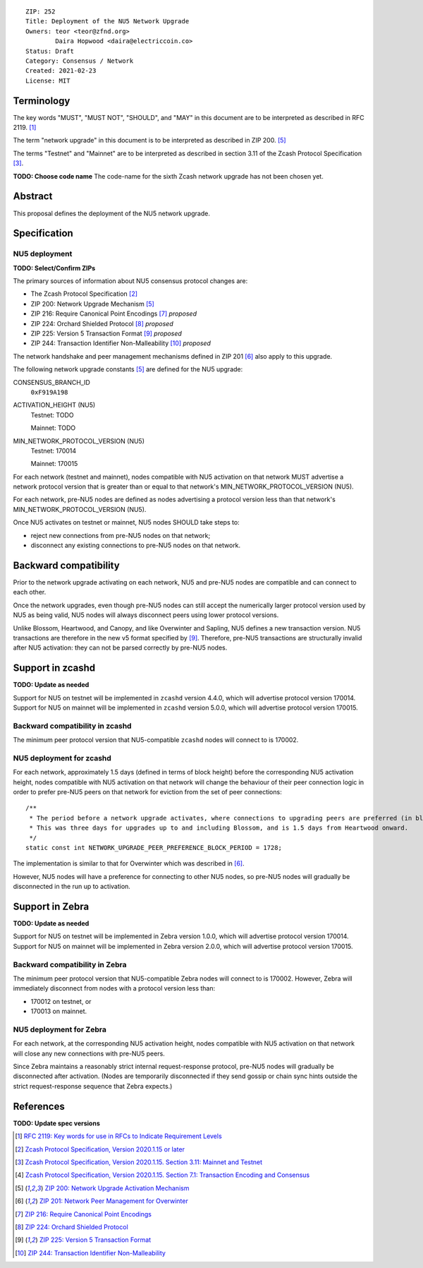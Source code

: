 ::

  ZIP: 252
  Title: Deployment of the NU5 Network Upgrade
  Owners: teor <teor@zfnd.org>
          Daira Hopwood <daira@electriccoin.co>
  Status: Draft
  Category: Consensus / Network
  Created: 2021-02-23
  License: MIT


Terminology
===========

The key words "MUST", "MUST NOT", "SHOULD", and "MAY" in this document are to be
interpreted as described in RFC 2119. [#RFC2119]_

The term "network upgrade" in this document is to be interpreted as described in
ZIP 200. [#zip-0200]_

The terms "Testnet" and "Mainnet" are to be interpreted as described in
section 3.11 of the Zcash Protocol Specification [#protocol-networks]_.

**TODO: Choose code name**
The code-name for the sixth Zcash network upgrade has not been chosen yet.


Abstract
========

This proposal defines the deployment of the NU5 network upgrade.


Specification
=============

NU5 deployment
-----------------

**TODO: Select/Confirm ZIPs**

The primary sources of information about NU5 consensus protocol changes are:

- The Zcash Protocol Specification [#protocol]_
- ZIP 200: Network Upgrade Mechanism [#zip-0200]_
- ZIP 216: Require Canonical Point Encodings [#zip-0216]_ *proposed*
- ZIP 224: Orchard Shielded Protocol [#zip-0224]_ *proposed*
- ZIP 225: Version 5 Transaction Format [#zip-0225]_ *proposed*
- ZIP 244: Transaction Identifier Non-Malleability [#zip-0244]_ *proposed*

The network handshake and peer management mechanisms defined in ZIP 201 [#zip-0201]_
also apply to this upgrade.


The following network upgrade constants [#zip-0200]_ are defined for the NU5
upgrade:

CONSENSUS_BRANCH_ID
  ``0xF919A198``


ACTIVATION_HEIGHT (NU5)
  Testnet: TODO

  Mainnet: TODO


MIN_NETWORK_PROTOCOL_VERSION (NU5)
  Testnet: 170014

  Mainnet: 170015


For each network (testnet and mainnet), nodes compatible with NU5 activation
on that network MUST advertise a network protocol version that is greater than
or equal to that network's MIN_NETWORK_PROTOCOL_VERSION (NU5).

For each network, pre-NU5 nodes are defined as nodes advertising a protocol
version less than that network's MIN_NETWORK_PROTOCOL_VERSION (NU5).

Once NU5 activates on testnet or mainnet, NU5 nodes SHOULD take steps to:

- reject new connections from pre-NU5 nodes on that network;
- disconnect any existing connections to pre-NU5 nodes on that network.


Backward compatibility
======================

Prior to the network upgrade activating on each network, NU5 and pre-NU5
nodes are compatible and can connect to each other.

Once the network upgrades, even though pre-NU5 nodes can still accept the
numerically larger protocol version used by NU5 as being valid, NU5 nodes
will always disconnect peers using lower protocol versions.

Unlike Blossom, Heartwood, and Canopy, and like Overwinter and Sapling, NU5
defines a new transaction version. NU5 transactions are therefore in the new
v5 format specified by [#zip-0225]_. Therefore, pre-NU5 transactions are
structurally invalid after NU5 activation: they can not be parsed correctly
by pre-NU5 nodes.


Support in zcashd
=================

**TODO: Update as needed**

Support for NU5 on testnet will be implemented in ``zcashd`` version 4.4.0, which
will advertise protocol version 170014. Support for NU5 on mainnet will be implemented
in ``zcashd`` version 5.0.0, which will advertise protocol version 170015.


Backward compatibility in zcashd
--------------------------------

The minimum peer protocol version that NU5-compatible ``zcashd`` nodes will connect to
is 170002.


NU5 deployment for zcashd
--------------------------------

For each network, approximately 1.5 days (defined in terms of
block height) before the corresponding NU5 activation height, nodes compatible
with NU5 activation on that network will change the behaviour of their peer
connection logic in order to prefer pre-NU5 peers on that network for eviction
from the set of peer connections::

    /**
     * The period before a network upgrade activates, where connections to upgrading peers are preferred (in blocks).
     * This was three days for upgrades up to and including Blossom, and is 1.5 days from Heartwood onward.
     */
    static const int NETWORK_UPGRADE_PEER_PREFERENCE_BLOCK_PERIOD = 1728;

The implementation is similar to that for Overwinter which was described in
[#zip-0201]_.

However, NU5 nodes will have a preference for connecting to other NU5 nodes, so
pre-NU5 nodes will gradually be disconnected in the run up to activation.

Support in Zebra
================

**TODO: Update as needed**

Support for NU5 on testnet will be implemented in Zebra version 1.0.0, which
will advertise protocol version 170014. Support for NU5 on mainnet will be implemented
in Zebra version 2.0.0, which will advertise protocol version 170015.


Backward compatibility in Zebra
-------------------------------

The minimum peer protocol version that NU5-compatible Zebra nodes will connect to
is 170002. However, Zebra will immediately disconnect from nodes with a protocol
version less than:

- 170012 on testnet, or
- 170013 on mainnet.

NU5 deployment for Zebra
------------------------

For each network, at the corresponding NU5 activation height, nodes compatible
with NU5 activation on that network will close any new connections with pre-NU5
peers.

Since Zebra maintains a reasonably strict internal request-response protocol,
pre-NU5 nodes will gradually be disconnected after activation. (Nodes are
temporarily disconnected if they send gossip or chain sync hints outside the
strict request-response sequence that Zebra expects.)


References
==========

**TODO: Update spec versions**

.. [#RFC2119] `RFC 2119: Key words for use in RFCs to Indicate Requirement Levels <https://www.rfc-editor.org/rfc/rfc2119.html>`_
.. [#protocol] `Zcash Protocol Specification, Version 2020.1.15 or later <protocol/canopy.pdf>`_
.. [#protocol-networks] `Zcash Protocol Specification, Version 2020.1.15. Section 3.11: Mainnet and Testnet <protocol/canopy.pdf#networks>`_
.. [#protocol-txnencodingandconsensus] `Zcash Protocol Specification, Version 2020.1.15. Section 7.1: Transaction Encoding and Consensus <protocol/canopy.pdf#txnencodingandconsensus>`_
.. [#zip-0200] `ZIP 200: Network Upgrade Activation Mechanism <zip-0200.rst>`_
.. [#zip-0201] `ZIP 201: Network Peer Management for Overwinter <zip-0201.rst>`_
.. [#zip-0216] `ZIP 216: Require Canonical Point Encodings <zip-0216.rst>`_
.. [#zip-0224] `ZIP 224: Orchard Shielded Protocol <zip-0224.rst>`_
.. [#zip-0225] `ZIP 225: Version 5 Transaction Format <zip-0225.rst>`_
.. [#zip-0244] `ZIP 244: Transaction Identifier Non-Malleability <zip-0244.rst>`_

